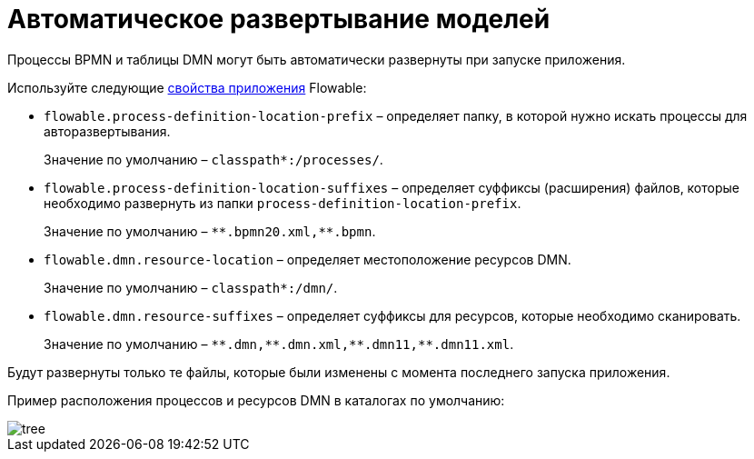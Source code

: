 =  Автоматическое развертывание моделей

Процессы BPMN и таблицы DMN могут быть автоматически развернуты при запуске приложения.

Используйте следующие https://flowable.com/open-source/docs/bpmn/ch05a-Spring-Boot/#flowable-application-properties[свойства приложения^] Flowable:

* `flowable.process-definition-location-prefix` – определяет папку, в которой нужно искать процессы для авторазвертывания.
+
Значение по умолчанию – `classpath*:/processes/`.
+
* `flowable.process-definition-location-suffixes` – определяет суффиксы (расширения) файлов, которые необходимо развернуть из папки `process-definition-location-prefix`.
+
Значение по умолчанию – `pass:[*]pass:[*].bpmn20.xml,**.bpmn`.
+
* `flowable.dmn.resource-location` – определяет местоположение ресурсов DMN.
+
Значение по умолчанию – `classpath*:/dmn/`.
+
* `flowable.dmn.resource-suffixes` – определяет суффиксы для ресурсов, которые необходимо сканировать.
+
Значение по умолчанию – `pass:[*]pass:[*].dmn,pass:[*]pass:[*].dmn.xml,pass:[*]pass:[*].dmn11,**.dmn11.xml`.

Будут развернуты только те файлы, которые были изменены с момента последнего запуска приложения.

Пример расположения процессов и ресурсов DMN в каталогах по умолчанию:

image::auto-deploy/tree.png[align="center"]
